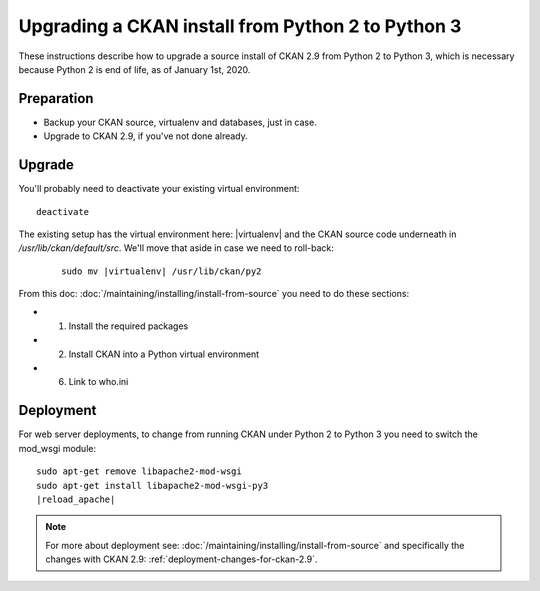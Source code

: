 ==================================================
Upgrading a CKAN install from Python 2 to Python 3
==================================================

These instructions describe how to upgrade a source install of CKAN 2.9 from
Python 2 to Python 3, which is necessary because Python 2 is end of life, as of
January 1st, 2020.

Preparation
-----------

* Backup your CKAN source, virtualenv and databases, just in case.
* Upgrade to CKAN 2.9, if you've not done already.

Upgrade
-------

You'll probably need to deactivate your existing virtual environment::

    deactivate

The existing setup has the virtual environment here: |virtualenv|
and the CKAN source code underneath in `/usr/lib/ckan/default/src`. We'll move
that aside in case we need to roll-back:

   .. parsed-literal::

    sudo mv |virtualenv| /usr/lib/ckan/py2

From this doc: :doc:`/maintaining/installing/install-from-source` you need to
do these sections:

* 1. Install the required packages
* 2. Install CKAN into a Python virtual environment
* 6. Link to who.ini

Deployment
----------

For web server deployments, to change from running CKAN under Python 2 to
Python 3 you need to switch the mod_wsgi module:

.. parsed-literal::

    sudo apt-get remove libapache2-mod-wsgi
    sudo apt-get install libapache2-mod-wsgi-py3
    |reload_apache|

.. note:: For more about deployment see:
 :doc:`/maintaining/installing/install-from-source` and specifically the changes
 with CKAN 2.9: :ref:`deployment-changes-for-ckan-2.9`.
